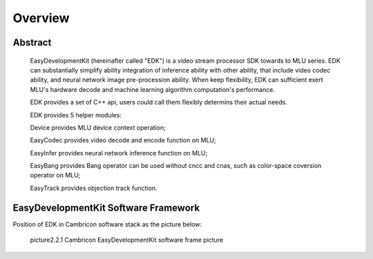 .. Overview

Overview
============================

Abstract
------------------------------

  EasyDevelopmentKit (hereinafter called "EDK") is a video stream processor SDK towards to MLU series. EDK can substantially simplify ability integration of inference ability with other ability, that include video codec ability, and neural network image pre-procession ability. When keep flexibility, EDK can sufficient exert MLU's hardware decode and machine learning algorithm computation's performance.

  EDK provides a set of C++ api, users could call them flexibly determins their actual needs.

  EDK provides 5 helper modules:

  Device provides MLU device context operation;

  EasyCodec provides video decode and encode function on MLU;

  EasyInfer provides neural network inference function on MLU;

  EasyBang provides Bang operator can be used without cncc and cnas, such as color-space coversion operator on MLU;

  EasyTrack provides objection track function.

EasyDevelopmentKit Software Framework
--------------------------------------

Position of EDK in Cambricon software stack as the picture below:

    .. image:: ./images/software_stack.*

    picture2.2.1 Cambricon EasyDevelopmentKit software frame picture
